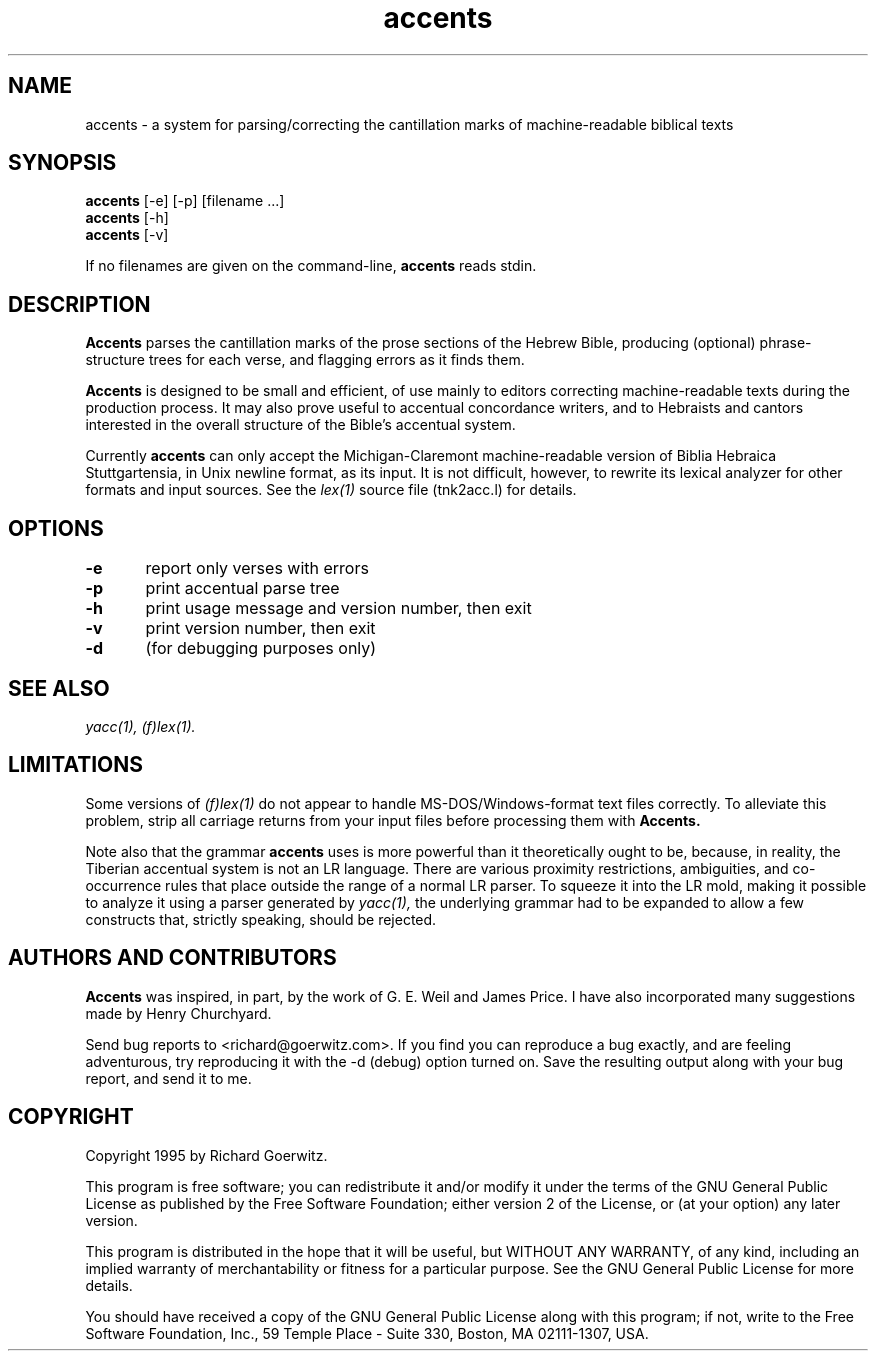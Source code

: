 .\" $Id: accents.man,v 1.3 1997/05/13 14:01:41 richard Exp $
.TH accents 1 "$Date: 1997/05/13 14:01:41 $" "Linux"
.SH NAME
accents \- a system for parsing/correcting the cantillation marks of
machine-readable biblical texts
.SH SYNOPSIS
.B accents
[\-e] [\-p] [filename ...]
.br
.B accents
[-h]
.br
.B accents
[-v]
.PP
If no filenames are given on the command-line,
.B accents
reads stdin.
.SH DESCRIPTION
.PP
.B Accents 
parses the cantillation marks of the prose sections of the Hebrew
Bible, producing (optional) phrase-structure trees for each verse, and
flagging errors as it finds them.
.PP
.B Accents 
is designed to be small and efficient, of use mainly to editors
correcting machine-readable texts during the production process.  It
may also prove useful to accentual concordance writers, and to
Hebraists and cantors interested in the overall structure of the
Bible's accentual system.
.PP
Currently
.B accents 
can only accept the Michigan-Claremont machine-readable version of
Biblia Hebraica Stuttgartensia, in Unix newline format, as its input.
It is not difficult, however, to rewrite its lexical analyzer for
other formats and input sources.  See the
.IR lex(1) 
source file (tnk2acc.l) for details.
.SH OPTIONS
.PP
.br
.B \-e	
report only verses with errors
.br
.B \-p	
print accentual parse tree
.br
.B \-h	
print usage message and version number, then exit
.br
.B \-v	
print version number, then exit
.br
.B \-d	
(for debugging purposes only)
.SH SEE ALSO
.PP
.IR yacc(1),
.IR (f)lex(1).
.SH LIMITATIONS
.PP
Some versions of 
.IR (f)lex(1) 
do not appear to handle MS-DOS/Windows-format text files correctly.
To alleviate this problem, strip all carriage returns from your input
files before processing them with 
.B Accents\.
.PP
Note also that the grammar 
.B accents 
uses is more powerful than it theoretically ought to be, because, in
reality, the Tiberian accentual system is not an LR language.  There
are various proximity restrictions, ambiguities, and co-occurrence
rules that place outside the range of a normal LR parser.  To squeeze
it into the LR mold, making it possible to analyze it using a parser
generated by
.IR yacc(1),
the underlying grammar had to be expanded to allow a few constructs
that, strictly speaking, should be rejected.
.SH AUTHORS AND CONTRIBUTORS
.PP
.B Accents
was inspired, in part, by the work of G. E. Weil and James Price.  I
have also incorporated many suggestions made by Henry Churchyard.
.PP
Send bug reports to <richard@goerwitz.com>.  If you find you can
reproduce a bug exactly, and are feeling adventurous, try reproducing
it with the
.RI -d 
(debug) option turned on.  Save the resulting output along with your
bug report, and send it to me.
.SH COPYRIGHT
.PP
Copyright 1995 by Richard Goerwitz.
.PP
This program is free software; you can redistribute it and/or modify
it under the terms of the GNU General Public License as published by
the Free Software Foundation; either version 2 of the License, or (at
your option) any later version.
.PP
This program is distributed in the hope that it will be useful, but
WITHOUT ANY WARRANTY, of any kind, including an implied warranty of
merchantability or fitness for a particular purpose.  See the GNU
General Public License for more details.
.PP
You should have received a copy of the GNU General Public License
along with this program; if not, write to the Free Software
Foundation, Inc., 59 Temple Place - Suite 330, Boston, MA 02111-1307,
USA.
.RE
